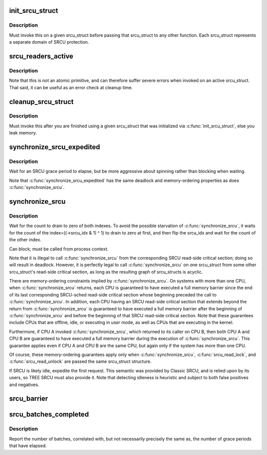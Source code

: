 .. -*- coding: utf-8; mode: rst -*-
.. src-file: kernel/rcu/srcutree.c

.. _`init_srcu_struct`:

init_srcu_struct
================

.. c:function:: int init_srcu_struct(struct srcu_struct *sp)

    initialize a sleep-RCU structure

    :param struct srcu_struct \*sp:
        structure to initialize.

.. _`init_srcu_struct.description`:

Description
-----------

Must invoke this on a given srcu_struct before passing that srcu_struct
to any other function.  Each srcu_struct represents a separate domain
of SRCU protection.

.. _`srcu_readers_active`:

srcu_readers_active
===================

.. c:function:: bool srcu_readers_active(struct srcu_struct *sp)

    returns true if there are readers. and false otherwise

    :param struct srcu_struct \*sp:
        which srcu_struct to count active readers (holding srcu_read_lock).

.. _`srcu_readers_active.description`:

Description
-----------

Note that this is not an atomic primitive, and can therefore suffer
severe errors when invoked on an active srcu_struct.  That said, it
can be useful as an error check at cleanup time.

.. _`cleanup_srcu_struct`:

cleanup_srcu_struct
===================

.. c:function:: void cleanup_srcu_struct(struct srcu_struct *sp)

    deconstruct a sleep-RCU structure

    :param struct srcu_struct \*sp:
        structure to clean up.

.. _`cleanup_srcu_struct.description`:

Description
-----------

Must invoke this after you are finished using a given srcu_struct that
was initialized via \ :c:func:`init_srcu_struct`\ , else you leak memory.

.. _`synchronize_srcu_expedited`:

synchronize_srcu_expedited
==========================

.. c:function:: void synchronize_srcu_expedited(struct srcu_struct *sp)

    Brute-force SRCU grace period

    :param struct srcu_struct \*sp:
        srcu_struct with which to synchronize.

.. _`synchronize_srcu_expedited.description`:

Description
-----------

Wait for an SRCU grace period to elapse, but be more aggressive about
spinning rather than blocking when waiting.

Note that \ :c:func:`synchronize_srcu_expedited`\  has the same deadlock and
memory-ordering properties as does \ :c:func:`synchronize_srcu`\ .

.. _`synchronize_srcu`:

synchronize_srcu
================

.. c:function:: void synchronize_srcu(struct srcu_struct *sp)

    wait for prior SRCU read-side critical-section completion

    :param struct srcu_struct \*sp:
        srcu_struct with which to synchronize.

.. _`synchronize_srcu.description`:

Description
-----------

Wait for the count to drain to zero of both indexes. To avoid the
possible starvation of \ :c:func:`synchronize_srcu`\ , it waits for the count of
the index=((->srcu_idx & 1) ^ 1) to drain to zero at first,
and then flip the srcu_idx and wait for the count of the other index.

Can block; must be called from process context.

Note that it is illegal to call \ :c:func:`synchronize_srcu`\  from the corresponding
SRCU read-side critical section; doing so will result in deadlock.
However, it is perfectly legal to call \ :c:func:`synchronize_srcu`\  on one
srcu_struct from some other srcu_struct's read-side critical section,
as long as the resulting graph of srcu_structs is acyclic.

There are memory-ordering constraints implied by \ :c:func:`synchronize_srcu`\ .
On systems with more than one CPU, when \ :c:func:`synchronize_srcu`\  returns,
each CPU is guaranteed to have executed a full memory barrier since
the end of its last corresponding SRCU-sched read-side critical section
whose beginning preceded the call to \ :c:func:`synchronize_srcu`\ .  In addition,
each CPU having an SRCU read-side critical section that extends beyond
the return from \ :c:func:`synchronize_srcu`\  is guaranteed to have executed a
full memory barrier after the beginning of \ :c:func:`synchronize_srcu`\  and before
the beginning of that SRCU read-side critical section.  Note that these
guarantees include CPUs that are offline, idle, or executing in user mode,
as well as CPUs that are executing in the kernel.

Furthermore, if CPU A invoked \ :c:func:`synchronize_srcu`\ , which returned
to its caller on CPU B, then both CPU A and CPU B are guaranteed
to have executed a full memory barrier during the execution of
\ :c:func:`synchronize_srcu`\ .  This guarantee applies even if CPU A and CPU B
are the same CPU, but again only if the system has more than one CPU.

Of course, these memory-ordering guarantees apply only when
\ :c:func:`synchronize_srcu`\ , \ :c:func:`srcu_read_lock`\ , and \ :c:func:`srcu_read_unlock`\  are
passed the same srcu_struct structure.

If SRCU is likely idle, expedite the first request.  This semantic
was provided by Classic SRCU, and is relied upon by its users, so TREE
SRCU must also provide it.  Note that detecting idleness is heuristic
and subject to both false positives and negatives.

.. _`srcu_barrier`:

srcu_barrier
============

.. c:function:: void srcu_barrier(struct srcu_struct *sp)

    Wait until all in-flight \ :c:func:`call_srcu`\  callbacks complete.

    :param struct srcu_struct \*sp:
        srcu_struct on which to wait for in-flight callbacks.

.. _`srcu_batches_completed`:

srcu_batches_completed
======================

.. c:function:: unsigned long srcu_batches_completed(struct srcu_struct *sp)

    return batches completed.

    :param struct srcu_struct \*sp:
        srcu_struct on which to report batch completion.

.. _`srcu_batches_completed.description`:

Description
-----------

Report the number of batches, correlated with, but not necessarily
precisely the same as, the number of grace periods that have elapsed.

.. This file was automatic generated / don't edit.

